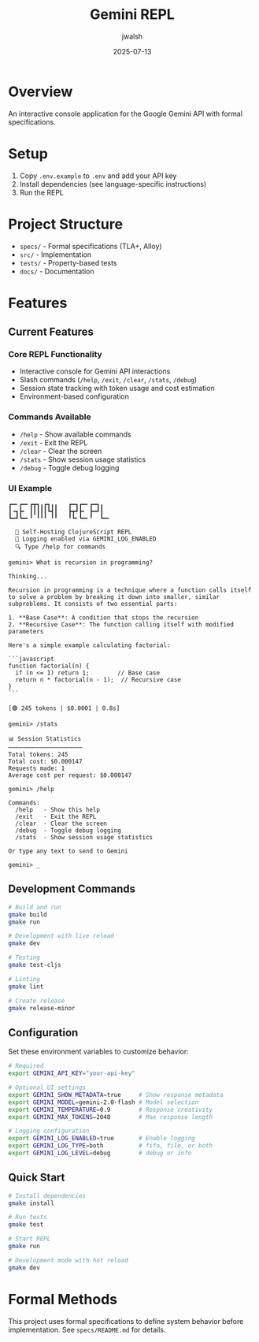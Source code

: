#+TITLE: Gemini REPL
#+AUTHOR: jwalsh
#+DATE: 2025-07-13

[[https://github.com/aygp-dr/gemini-repl/blob/main/LICENSE][https://img.shields.io/badge/License-MIT-blue.svg]]
[[https://www.freebsd.org/][https://img.shields.io/badge/FreeBSD-14.3-red.svg]]
[[https://clojure.org/releases/tools][https://img.shields.io/badge/Clojure-1.12.0-blue.svg]]
[[https://nodejs.org/][https://img.shields.io/badge/Node.js-22.14-green.svg]]
[[https://lamport.azurewebsites.net/tla/tla.html][https://img.shields.io/badge/TLA+-1.8.0-purple.svg]]
[[https://alloytools.org/][https://img.shields.io/badge/Alloy-6.0.0-orange.svg]]
[[https://orgmode.org/][https://img.shields.io/badge/Org--Mode-9.7-green.svg]]

* Overview

An interactive console application for the Google Gemini API with formal specifications.

* Setup

1. Copy =.env.example= to =.env= and add your API key
2. Install dependencies (see language-specific instructions)
3. Run the REPL

* Project Structure

- =specs/= - Formal specifications (TLA+, Alloy)
- =src/= - Implementation
- =tests/= - Property-based tests
- =docs/= - Documentation

* Features

** Current Features

*** Core REPL Functionality
- Interactive console for Gemini API interactions
- Slash commands (=/help=, =/exit=, =/clear=, =/stats=, =/debug=)
- Session state tracking with token usage and cost estimation
- Environment-based configuration

*** Commands Available
- =/help= - Show available commands
- =/exit= - Exit the REPL
- =/clear= - Clear the screen
- =/stats= - Show session usage statistics
- =/debug= - Toggle debug logging

*** UI Example

#+BEGIN_SRC
┏━╸┏━╸┏┳┓╻┏┓╻╻   ┏━┓┏━╸┏━┓╻  
┃╺┓┣╸ ┃┃┃┃┃┗┫┃   ┣┳┛┣╸ ┣━┛┃  
┗━┛┗━╸╹ ╹╹╹ ╹╹   ╹┗╸┗━╸╹  ┗━╸

  🤖 Self-Hosting ClojureScript REPL
  📝 Logging enabled via GEMINI_LOG_ENABLED
  🔍 Type /help for commands

gemini> What is recursion in programming?

Thinking...

Recursion in programming is a technique where a function calls itself to solve a problem by breaking it down into smaller, similar subproblems. It consists of two essential parts:

1. **Base Case**: A condition that stops the recursion
2. **Recursive Case**: The function calling itself with modified parameters

Here's a simple example calculating factorial:

```javascript
function factorial(n) {
  if (n <= 1) return 1;        // Base case
  return n * factorial(n - 1);  // Recursive case
}
```

[🟢 245 tokens | $0.0001 | 0.8s]

gemini> /stats

📊 Session Statistics
─────────────────────
Total tokens: 245
Total cost: $0.000147
Requests made: 1
Average cost per request: $0.000147

gemini> /help

Commands:
  /help   - Show this help
  /exit   - Exit the REPL
  /clear  - Clear the screen
  /debug  - Toggle debug logging
  /stats  - Show session usage statistics

Or type any text to send to Gemini

gemini> _
#+END_SRC

** Development Commands

#+BEGIN_SRC bash
# Build and run
gmake build
gmake run

# Development with live reload
gmake dev

# Testing
gmake test-cljs

# Linting
gmake lint

# Create release
gmake release-minor
#+END_SRC

** Configuration

Set these environment variables to customize behavior:

#+BEGIN_SRC bash
# Required
export GEMINI_API_KEY="your-api-key"

# Optional UI settings
export GEMINI_SHOW_METADATA=true     # Show response metadata
export GEMINI_MODEL=gemini-2.0-flash # Model selection
export GEMINI_TEMPERATURE=0.9        # Response creativity
export GEMINI_MAX_TOKENS=2048        # Max response length

# Logging configuration
export GEMINI_LOG_ENABLED=true       # Enable logging
export GEMINI_LOG_TYPE=both          # fifo, file, or both
export GEMINI_LOG_LEVEL=debug        # debug or info
#+END_SRC

** Quick Start

#+BEGIN_SRC bash
# Install dependencies
gmake install

# Run tests
gmake test

# Start REPL
gmake run

# Development mode with hot reload
gmake dev
#+END_SRC


* Formal Methods

This project uses formal specifications to define system behavior before implementation.
See =specs/README.md= for details.